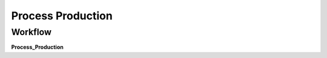 
.. _functional-guide/process/m_productionprocess:

==================
Process Production
==================


Workflow
--------
\ **Process_Production**\ 
 
